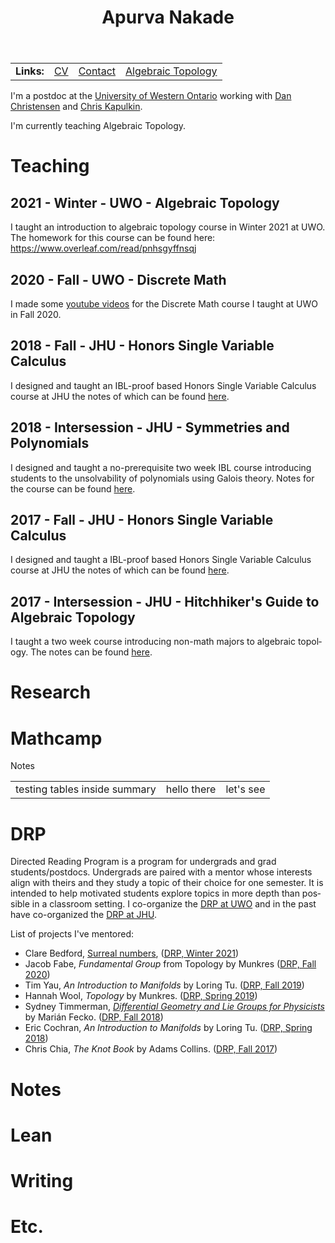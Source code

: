 #+options: date:nil author:nil creator:nil
#+title: Apurva Nakade
#+author: Apurva Nakade
#+email: apurvnakade@gmail.com
#+language: en

#+html_doctype: html5
#+options: html-preamble:t
#+options: html-postamble:nil
#+options: num:nil toc:nil  html5-fancy:t

# * Hi!

| *Links:* | [[https://drive.google.com/file/d/1gjjdAYYkMuSBC6xEMi96PKej3IxA25VC/view?usp=sharing][CV]] | [[https://www.uwo.ca/math/people/postdocs.html][Contact]] | [[https://owl.uwo.ca/portal/site/1fda099f-409e-45c6-ba83-c81bf40a4798][Algebraic Topology]] |


I'm a postdoc at the [[http://www.math.uwo.ca/][University of Western
Ontario]] working with [[https://jdc.math.uwo.ca/][Dan Christensen]] and
[[http://www.math.uwo.ca/faculty/kapulkin/][Chris Kapulkin]].

I'm currently teaching Algebraic Topology.

* Teaching

** 2021 - Winter - UWO - Algebraic Topology
I taught an introduction to algebraic topology course in Winter 2021 at UWO. The homework for this course can be found here: https://www.overleaf.com/read/pnhsgyffnsqj

** 2020 - Fall - UWO - Discrete Math
I made some [[https://www.youtube.com/playlist?list=PLXAOfwfSuiKm3cL-JftD9ndrjYi7fPcqN][youtube videos]] for the Discrete Math course I taught at UWO in Fall 2020.

** 2018 - Fall - JHU - Honors Single Variable Calculus
I designed and taught an IBL-proof based Honors Single Variable Calculus course at JHU the notes of which can be found [[https://apurvanakade.github.io/courses/2018_Honors_Calc/index.html][here]].

** 2018 - Intersession - JHU - Symmetries and Polynomials
I designed and taught a no-prerequisite two week IBL course introducing students to the unsolvability of polynomials using Galois theory. Notes for the course can be found [[https://drive.google.com/file/d/1dChuk8J7s31C8xGurzsbf988VORnyXgb/view?usp=sharing][here]].

** 2017 - Fall - JHU - Honors Single Variable Calculus
I designed and taught a IBL-proof based Honors Single Variable Calculus course at JHU the notes of which can be found [[https://apurvanakade.github.io/courses/2017_Honors_Calc/index.html][here]].

** 2017 - Intersession - JHU - Hitchhiker's Guide to Algebraic Topology
I taught a two week course introducing non-math majors to algebraic topology. The notes can be found [[https://apurvanakade.github.io/courses/2017_h2g2_alg_top/index.html][here]].



* Research

* Mathcamp
#+BEGIN_details
#+HTML: <summary>Notes</summary>
| testing tables inside summary | hello there | let's see |
#+END_details

* DRP
Directed Reading Program is a program for undergrads and grad students/postdocs.
Undergrads are paired with a mentor whose interests align with theirs and they study a topic of their choice for one semester.
It is intended to help motivated students explore topics in more depth than possible in a classroom setting.
I co-organize the [[https://www.math.uwo.ca/undergraduate/directed_reading_program.html][DRP at UWO]] and in the past have co-organized the [[https://math.jhu.edu/drp.html][DRP at JHU]].
#+BEGIN_details
#+HTML: <summary>List of projects I've mentored:</summary>
- Clare Bedford, [[https://www.whitman.edu/documents/Academics/Mathematics/Grimm.pdf][Surreal numbers]], ([[https://www.math.uwo.ca/undergraduate/directed_reading_program.html][DRP,
  Winter 2021]])
- Jacob Fabe, /Fundamental Group/ from Topology by Munkres
  ([[https://www.math.uwo.ca/undergraduate/directed_reading_program.html][DRP,
  Fall 2020]])
- Tim Yau, /An Introduction to Manifolds/ by Loring Tu.
  ([[https://www.math.uwo.ca/undergraduate/directed_reading_program.html][DRP,
  Fall 2019]])
- Hannah Wool, /Topology/ by Munkres.
  ([[http://www.math.jhu.edu/drp.html#Spring2019][DRP, Spring 2019]])
- Sydney Timmerman,
  [[http://www.math.jhu.edu/drpfiles/F2018%20-%20Sydney.pdf][/Differential
  Geometry and Lie Groups for Physicists/]] by Marián Fecko.
  ([[http://www.math.jhu.edu/drp.html#Fall2018][DRP, Fall 2018]])
- Eric Cochran, /An Introduction to Manifolds/ by Loring Tu.
  ([[http://www.math.jhu.edu/drp.html#Spring2018][DRP, Spring 2018]])
- Chris Chia, /The Knot Book/ by Adams Collins.
  ([[http://www.math.jhu.edu/drp.html#Fall2017][DRP, Fall 2017]])
#+END_details

* Notes

* Lean

* Writing

* Etc.
